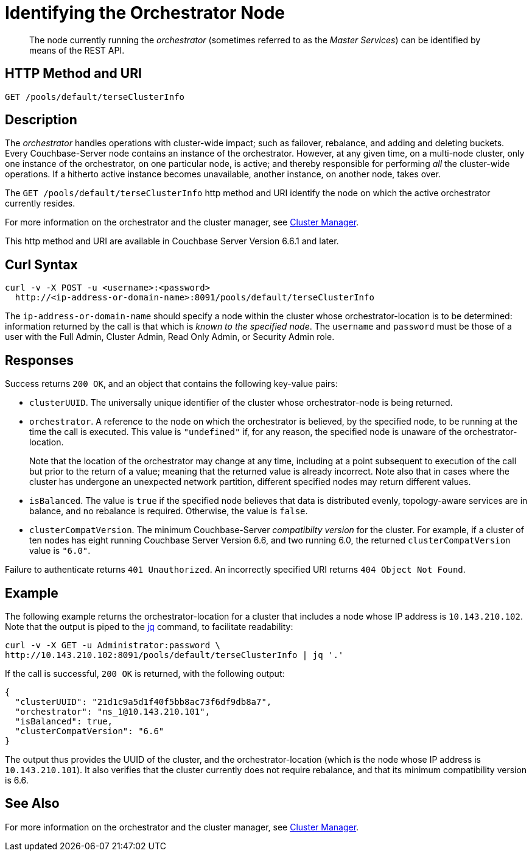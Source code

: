 = Identifying the Orchestrator Node

[abstract]
The node currently running the _orchestrator_ (sometimes referred to as the _Master Services_) can be identified by means of the REST API.

== HTTP Method and URI

----
GET /pools/default/terseClusterInfo
----

== Description

The _orchestrator_ handles operations with cluster-wide impact; such as failover, rebalance, and adding and deleting buckets.
Every Couchbase-Server node contains an instance of the orchestrator.
However, at any given time, on a multi-node cluster, only one instance of the orchestrator, on one particular node, is active; and thereby responsible for performing _all_ the cluster-wide operations.
If a hitherto active instance becomes unavailable, another instance, on another node, takes over.

The `GET /pools/default/terseClusterInfo` http method and URI identify the node on which the active orchestrator currently resides.

For more information on the orchestrator and the cluster manager, see xref:learn:clusters-and-availability/cluster-manager.adoc[Cluster Manager].

This http method and URI are available in Couchbase Server Version 6.6.1 and later.

== Curl Syntax

----
curl -v -X POST -u <username>:<password>
  http://<ip-address-or-domain-name>:8091/pools/default/terseClusterInfo
----

The `ip-address-or-domain-name` should specify a node within the cluster whose orchestrator-location is to be determined: information returned by the call is that which is _known to the specified node_.
The `username` and `password` must be those of a user with the Full Admin, Cluster Admin, Read Only Admin, or Security Admin role.

== Responses

Success returns `200 OK`, and an object that contains the following key-value pairs:

* `clusterUUID`.
The universally unique identifier of the cluster whose orchestrator-node is being returned.

* `orchestrator`.
A reference to the node on which the orchestrator is believed, by the specified node, to be running at the time the call is executed.
This value is `"undefined"` if, for any reason, the specified node is unaware of the orchestrator-location.
+
Note that the location of the orchestrator may change at any time, including at a point subsequent to execution of the call but prior to the return of a value; meaning that the returned value is already incorrect.
Note also that in cases where the cluster has undergone an unexpected network partition, different specified nodes may return different values.

* `isBalanced`.
The value is `true` if the specified node believes that data is distributed evenly, topology-aware services are in balance, and no rebalance is required.
Otherwise, the value is `false`.

* `clusterCompatVersion`.
The minimum Couchbase-Server _compatibilty version_ for the cluster.
For example, if a cluster of ten nodes has eight running Couchbase Server Version 6.6, and two running 6.0, the returned `clusterCompatVersion` value is `"6.0"`.

Failure to authenticate returns `401 Unauthorized`.
An incorrectly specified URI returns `404 Object Not Found`.

== Example

The following example returns the orchestrator-location for a cluster that includes a node whose IP address is `10.143.210.102`.
Note that the output is piped to the https://stedolan.github.io/jq[jq^] command, to facilitate readability:

----
curl -v -X GET -u Administrator:password \
http://10.143.210.102:8091/pools/default/terseClusterInfo | jq '.'
----

If the call is successful, `200 OK` is returned, with the following output:

----
{
  "clusterUUID": "21d1c9a5d1f40f5bb8ac73f6df9db8a7",
  "orchestrator": "ns_1@10.143.210.101",
  "isBalanced": true,
  "clusterCompatVersion": "6.6"
}
----

The output thus provides the UUID of the cluster, and the orchestrator-location (which is the node whose IP address is `10.143.210.101`).
It also verifies that the cluster currently does not require rebalance, and that its minimum compatibility version is 6.6.

== See Also

For more information on the orchestrator and the cluster manager, see xref:learn:clusters-and-availability/cluster-manager.adoc[Cluster Manager].
